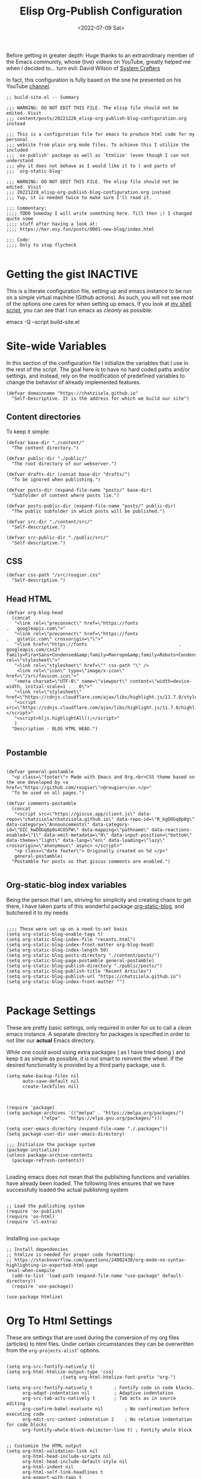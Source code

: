 #+TITLE: Elisp Org-Publish Configuration
#+PROPERTY: header-args :tangle build-site.el
#+DATE: <2022-07-09 Sat>

Before getting in greater depth: Huge thanks to an extraordinary member of the
Emacs community, whose (live) videos on YouTube, greatly helped me when I
decided to... turn evil: David Wilson of [[https://systemcrafters.net/publishing-websites-with-org-mode/building-the-site/][System Crafters]]

In fact, this configuration is fully based on the one he presented on his
YouTube [[https://www.youtube.com/c/SystemCrafters][channel]].

#+begin_src elisp
;; build-site.el -- Summary

;;; WARNING: DO NOT EDIT THIS FILE. The elisp file should not be edited. Visit
;;; content/posts/20221228_elisp-org-publish-blog-configuration.org instead

;;; This is a configuration file for emacs to produce html code for my personal
;;; website from plain org mode files. To achieve this I utilize the included
;;; `ox-publish' package as well as `htmlize' (even though I can not understand
;;; why it does not behave as I would like it to ) and parts of
;;; `org-static-blog'

;;; WARNING: DO NOT EDIT THIS FILE. The elisp file should not be edited. Visit
;;; 20221228_elisp-org-publish-blog-configuration.org instead
;;; Yup, it is needed twice to make sure I'll read it.

;;; Commentary:
;;;; TODO Someday I will write something here. Till then ;) I changed quite some
;;;; stuff after having a look at:
;;;; https://her.esy.fun/posts/0001-new-blog/index.html

;;; Code:
;;;; Only to stop flycheck 

#+end_src


* Getting the gist                                                 :INACTIVE:
This is a literate configuration file, setting up and emacs instance to be run
on a simple virtual machine (Github actions). As such, you will not see most of
the options one cares for when setting up emacs. If you look at [[https://github.com/chatziiola/chatziiola.github.io][my shell script]],
you can see that I run emacs as /cleanly/ as possible:

emacs -Q --script build-site.el

* Site-wide Variables
In this section of the configuration file I initialize the variables that I use
in the rest of the script. The goal here is to have no hard coded paths and/or
settings, and instead, rely on the modification of predefined variables to
change the behavior of already implemented features.

#+begin_src elisp
(defvar domainname "https://chatziiola.github.io"
  "Self-Descriptive. It is the address for which we build our site")
#+end_src

** Content directories
To keep it simple:
#+begin_src elisp
(defvar base-dir "./content/"
  "The content directory.")

(defvar public-dir "./public/"
  "The root directory of our webserver.")

(defvar drafts-dir (concat base-dir "drafts/")
  "To be ignored when publishing.")

(defvar posts-dir (expand-file-name "posts/" base-dir)
  "Subfolder of content where posts lie.")

(defvar posts-public-dir (expand-file-name "posts/" public-dir)
  "The public subfolder in which posts will be published.")

(defvar src-dir "./content/src/"
  "Self-descriptive.")

(defvar src-public-dir "./public/src/"
  "Self-descriptive.")
#+end_src
** CSS
#+begin_src elisp
(defvar css-path "/src/rougier.css"
  "Self-descriptive.")
#+end_src

** Head HTML
#+begin_src elisp
(defvar org-blog-head
  (concat
   "<link rel=\"preconnect\" href=\"https://fonts							.	googleapis.com\">"
   "<link rel=\"preconnect\" href=\"https://fonts							.	gstatic.com\" crossorigin=\"\">"
   "<link href=\"https://fonts									.	googleapis.com/css2?family=Fira+Sans+Condensed&amp;family=Manrope&amp;family=Roboto+Condensed:wght@300&amp;display=swap\" rel=\"stylesheet\">"
   "<link rel=\"stylesheet\" href=\"" css-path "\" />
    <link rel=\"icon\" type=\"image/x-icon\" href=\"/src/favicon.ico\">"
   "<meta charset=\"UTF-8\" name=\"viewport\" content=\"width=device-width, initial-scale=1	.	0\">"
   "<link rel=\"stylesheet\" href=\"https://cdnjs.cloudflare.com/ajax/libs/highlight.js/11.7.0/styles/default.min.css\">"
   "<script src=\"https://cdnjs.cloudflare.com/ajax/libs/highlight.js/11.7.0/highlight.min.js\"></script>"
   "<script>hljs.highlightAll();</script>"
   )
  "Description - BLOG HTML HEAD.")

#+end_src

** Postamble 
#+begin_src elisp

(defvar general-postamble
  "<p class=\"footer\"> Made with Emacs and Org.<br>CSS theme based on the one developed by <a href=\"https://github.com/rougier\">@rougier</a>.</p>"
  "To be used on all pages.")

(defvar comments-postamble
  (concat
   "<script src=\"https://giscus.app/client.js\" data-repo=\"chatziiola/chatziiola.github.io\" data-repo-id=\"R_kgDOGq8p0g\" data-category=\"Announcements\" data-category-id=\"DIC_kwDOGq8p0s4COSFW\" data-mapping=\"pathname\" data-reactions-enabled=\"1\" data-emit-metadata=\"0\" data-input-position=\"bottom\" data-theme=\"light\" data-lang=\"en\" data-loading=\"lazy\" crossorigin=\"anonymous\" async> </script>"
   "<p class=\"date footer\"> Originally created on %d </p>"
   general-postamble)
  "Postamble for posts so that giscus comments are enabled.")

#+end_src

** Org-static-blog index variables
Being the person that I am, striving for simplicity and creating chaos to get
there, I have taken parts of this wonderful package [[https://github.com/bastibe/org-static-blog][org-static-blog]], and
butchered it to my needs

#+begin_src elisp

;;;; These were set up on a need-to-set basis
(setq org-static-blog-enable-tags t)
(setq org-static-blog-index-file "recents.html")
(setq org-static-blog-index-front-matter org-blog-head)
(setq org-static-blog-index-length 50)
(setq org-static-blog-posts-directory "./content/posts/")
(setq org-static-blog-page-postamble general-postamble)
(setq org-static-blog-publish-directory "./public/posts/")
(setq org-static-blog-publish-title "Recent Articles")
(setq org-static-blog-publish-url "https://chatziiola.github.io")
(setq org-static-blog-index-front-matter "")

#+end_src
* Package Settings
These are pretty basic settings, only required in order for us to call a /clean/
emacs instance. A separate directory for packages is specified in order to not
liter our *actual* Emacs directory.

While one could avoid using extra packages ( as I have tried doing ) and keep it
as simple as possible, it is not smart to reinvent the wheel. If the desired
functionality is provided by a third party package, use it.
#+begin_src elisp
(setq make-backup-files nil
      auto-save-default nil
      create-lockfiles nil)

#+end_src


#+begin_src elisp

(require 'package)
(setq package-archives '(("melpa" . "https://melpa.org/packages/")
			 ("elpa" . "https://elpa.gnu.org/packages/")))

(setq user-emacs-directory (expand-file-name "./.packages"))
(setq package-user-dir user-emacs-directory)

;;; Initialize the package system
(package-initialize)
(unless package-archive-contents
  (package-refresh-contents))

#+end_src

Loading emacs does not mean that the publishing functions and variables have
already been loaded. The following lines ensures that we have successfully
loaded the actual publishing system
#+begin_src elisp

;; Load the publishing system
(require 'ox-publish)
(require 'ox-html)
(require 'cl-extra)

#+end_src

Installing ~use-package~
#+begin_src elisp
;; Install dependencies
;; htmlize is needed for proper code formatting:
;; https://stackoverflow.com/questions/24082430/org-mode-no-syntax-highlighting-in-exported-html-page
(eval-when-compile
  (add-to-list 'load-path (expand-file-name "use-package" default-directory))
  (require 'use-package))

(use-package htmlize)
#+end_src
* Org To Html Settings
These are settings that are used during the conversion of my org files
(articles) to html files. Under certain circumstances they can be overwritten
from the ~org-projects-alist~' options.


#+begin_src elisp

(setq org-src-fontify-natively t)
(setq org-html-htmlize-output-type 'css)
					;(setq org-html-htmlize-font-prefix "org-")

(setq org-src-fontify-natively t		; Fontify code in code blocks.
      org-adapt-indentation nil			; Adaptive indentation
      org-src-tab-acts-natively t		; Tab acts as in source editing
      org-confirm-babel-evaluate nil		; No confirmation before executing code
      org-edit-src-content-indentation 2	; No relative indentation for code blocks
      org-fontify-whole-block-delimiter-line t) ; Fontify whole block


;; Customize the HTML output
(setq org-html-validation-link nil
      org-html-head-include-scripts nil
      org-html-head-include-default-style nil
      org-html-indent nil
      org-html-self-link-headlines t
      org-export-with-tags t
      org-export-with-smart-quotes t
      org-html-head org-blog-head)
#+end_src

* Babel
Babel-related settings. I'm pretty sure I had this enabled for a fancier feature
than simply highlighting but I'm not 100% sure.

#+begin_src elisp

(org-babel-do-load-languages
 'org-babel-load-languages
 '((emacs-lisp . t)
   (gnuplot . t)
   (haskell . nil)
   (latex . t)
   (octave . t)
   (python . t)
   (matlab . t)
   (shell . t)
   (ruby . t)
   (sql . nil)
   (sqlite . t)))
#+end_src

* Series next/before links
This is a functionality that I long wanted to have implemented.  Now, although
this works perfectly, it creates a restriction: The files are chronologically
inserted in the previous/next "queue". This means that in the case of lectures,
which I have irregularly published at times, there may be a slight confusion. To
avoid this causing a problem we must be careful with the dates in the filenames
of /forced/ lectures.

#+NAME: Previous/Next links and buttons on lectures.
#+begin_src elisp
(defun my-find-next-previous-series-article (file)
  "Find the filenames of the next and previous article, if they exist, in the same directory as FILE.
   This function acts only on lectures (files starting with 'lec_.) as of now.
The filenames are returned in HTML format."
  (when (string-prefix-p "lec_" (file-name-nondirectory file))
    (let* ((dir (file-name-directory file))
	   (name (file-name-nondirectory file))
	   (files (sort (directory-files dir nil "^lec_.*\\.org$") 'string<))
	   (index (cl-position name files :test 'equal)))

	;; This is a hack to ensure that the files get returned with the .html extension
	(let ((prev (if (and (> index 0) (nth (1- index) files))
			     (concat (file-name-sans-extension (nth (1- index) files)) ".html")))
	      (next 
		    (if (and (< index (1- (length files))) (nth (1+ index) files))
			(concat (file-name-sans-extension (nth (1+ index) files)) ".html"))))
	  (cons prev next))))
  )

#+end_src

This function works really well the preceding one yet is not ideal. It inserts
the content at the end of the org mode buffer, causing problems with footnotes,
where they exist.
#+NAME: Using the export-before-parsing to insert the previous/next links inside of the org buffer
#+begin_src elisp
(defun my-add-links-to-next-previous-series-article (backend)
  "Add links to the previous and next series articles, if they exist."
  (when (org-export-derived-backend-p backend 'html)
    (let ((prev-next (my-find-next-previous-series-article (buffer-file-name))))
      (when prev-next
	(let ((prev (car prev-next))
	      (next (cdr prev-next)))
	  (when (or prev next)
	    (goto-char (point-max))
	    (forward-line 1)
	    (insert "\n#+begin_export html\n")
	    (insert "<div class=\"series-navigation-div\">\n")
	    (when prev (insert (format "<p><a class=\"nav-button previous-nav-button\" href=\"%s\">Previous</a></p>\n" prev)))
	    (when next (insert (format "<p><a class=\"nav-button next-nav-button\" href=\"%s\">Next</a></p>\n" next)))
	    (insert "</div>\n")
	    (insert "#+end_export")))))))

(add-hook 'org-export-before-parsing-hook 'my-add-links-to-next-previous-series-article)
#+end_src


The perfect solution would be one like the preceding, the only problem with this
one is that it no longer works with the find-previous-next algorithm, since we
do not know which html files are created (only the previous one exists, the we
can not add a next button).
#+NAME: Using the export-after-parsing-hook for insertion at the very end.
#+begin_src elisp :tangle no

(defun my-add-links-to-next-previous-series-article ()
  "Add links to the previous and next series  articles, if they exist."
  (let ((prev-next (my-find-next-previous-series-article (buffer-file-name))))
    (when prev-next
      (let ((prev (car prev-next))
	    (next (cdr prev-next)))
	(goto-char (point-max))
	(unless (re-search-backward "<div id=\"postamble\"" nil t)
	  (error "Could not find postamble div"))
	(insert "\n<div class=\"series-navigation-div\">\n")
	(when prev (insert (format "<p><a class=\"nav-button previous-nav-button\" href=\"%s\">Previous</a></p>\n" prev)))
	(when next (insert (format "<p><a class=\"nav-button next-nav-button\" href=\"%s\">Next</a></p>\n" next)))
	(insert "</div>\n")
	))))

(add-hook 'org-export-after-parsing-hook #'my-add-links-to-next-previous-series-article)

#+end_src

* Tips:
One could use relative paths (even though I now (<2023-01-01 Sun>) find some
problems with this approach, as it breaks some stuff when creating index pages),
to ensure that no faulty links exist.

#+begin_export elisp
(setq org-link-file-path-type 'relative)
#+end_export

* Project Alist
Org publishing works with projects, a fancy way to call files and directories.

There are four projects, with different variables and settings:
1. [[*Org-files][Org-files]], all org files in my ~/content~ folder
2. [[*Blog-posts][Blog-posts]], all org files in my ~/content/posts~ folder
3. [[*Images][Images]], images in ~/content/images~
4. [[*Static][Static]], html and css files in ~/content/src~

#+begin_src elisp
(setq org-publish-project-alist
      (list
       #+end_src

*** The Brief
The ~org~ mode files ( the articles ) exist in the ~/contents/~ folder, which is
where I'm working. We want to automate the process of converting these files to
html and moving this web-friendly version to the ~/public~ directory, which is
the root directory of our web server.

To achieve that we first convert all org mode files
*** Summing up
1. Order is crucial, since the export is sequential and the later exports may
   overwrite previous ones.

** Org-files

       #+begin_src elisp
       (list "org-files"
       #+end_src

It contains all files in ~/content/~ except for my draft articles. ( It should
work like that, however drafts are currently being exported... Maybe someone
notices the error here and proposes a solution in the comments )
       #+begin_src elisp
	     :base-directory base-dir
	     :base-extension "org"
	     :exclude drafts-dir
       #+end_src


       #+begin_src elisp
             :recursive t
       #+end_src


Kinda general, the publishing function and where to publish
       #+begin_src elisp
       :html-link-home "/index.html"
       :html-link-up "../index.html"
       :html-postamble general-postamble
       :publishing-directory public-dir
       :publishing-function 'org-html-publish-to-html
       #+end_src

       #+begin_src elisp
             :with-author nil           ;; Don't include author name
             :with-creator nil            ;; Include Emacs and Org versions in footer
             :with-drawers t
             :headline-level 4
       #+end_src

       Table of contents has been taken /offline/ due to the fact that I did not
       like how it looked.
       #+begin_src elisp
             :with-toc nil
       #+end_src


      Section numbers do not work with my ~css~ since it provides numbering.
       #+begin_src elisp
             :section-numbers nil       ;; Don't include section numbers
       #+end_src

       This is a setting that gets overwritten for blog posts but it essentially
       makes the home button to point to the home page of my website and the up
       button to go a directory higher.
       #+begin_src elisp
             :html-link-home "/index.html"
             :html-link-up "../index.html"
       #+end_src

       This could be a rather useful entry, if there was maybe an integration
       with version control so that files would only get published if the had
       been edited. The problem is that it makes all posts have the same date
       and that does not look nice. A better way to deal with this problem is
       the ~#+DATE:~ header at the top of blog posts.
       #+begin_src elisp
             :time-stamp-file nil)
       #+end_src

** Blog-posts
       #+begin_src elisp
       (list "blog-posts"
       #+end_src

       This is crucial.
       #+begin_src elisp
       :base-directory posts-dir
       :base-extension "org"
       :exclude ".*index.org"
       #+end_src

       Recursive once again
       #+begin_src elisp
             :recursive t
       #+end_src

       Another difference
       #+begin_src elisp
             :html-link-up "./index.html"
             :html-link-home "/index.html"
       #+end_src

Yup, I decided against that
       #+begin_src elisp
        ;     :auto-sitemap t
        ;     :sitemap-filename "sitemap.org"
        ;     :sitemap-title "Sitemap"
        ;     :sitemap-sort-files 'anti-chronologically
        ;     :sitemap-date-format "Published: %a %b %d %Y"
       #+end_src

       #+begin_src elisp
       :html-postamble  comments-postamble
       :publishing-directory posts-public-dir
       :publishing-function 'org-html-publish-to-html
       #+end_src

The following settings actually do not need further explanation
       #+begin_src elisp
       :with-author t           ;; Don't include author name
       :with-creator t            ;; Include Emacs and Org versions in footer
       :with-drawers t
       :with-date t
       :headline-level 4
       :with-toc t                ;; Include a table of contents
       :section-numbers nil       ;; Don't include section numbers
       :time-stamp-file nil)
       #+end_src

** Images
You may have already noticed that the two previous projects contain only my org
files, even though a website is so much more than html ( to which org will get
converted ). There are other types of media, such as images and css elements. In
order to get these published ( contained in ~/content/images~ and ~/content/src~
respectively) we use the ~org-publish-attachment~ function, which essentially
copies the specified files to the target directory

       #+begin_src elisp
       (list "Images"
	     :base-directory posts-dir
	     :base-extension "png"
	     :publishing-directory posts-public-dir
	     :publishing-function 'org-blog-publish-attachment
	     :recursive t
	     )
       #+end_src

** Static
#+begin_src elisp
(list "Website static stuff"
      :base-directory src-dir
      :base-extension "html\\|css\\|ico"
      :publishing-directory src-public-dir
      :publishing-function 'org-publish-attachment
      :recursive t
      )
)
)



#+end_src

And another function to help with images
#+begin_src elisp
;; Automatic image conversion
(defun org-blog-publish-attachment (plist filename pub-dir)
  "Publish a file with no transformation of any kind.
FILENAME is the filename of the Org file to be published.  PLIST
is the property list for the given project.  PUB-DIR is the
publishing directory.
Take care of minimizing the pictures using imagemagick.
Return output file name."
  (unless (file-directory-p pub-dir)
    (make-directory pub-dir t))
  (or (equal (expand-file-name (file-name-directory filename))
	     (file-name-as-directory (expand-file-name pub-dir)))
      (let ((dst-file (expand-file-name (file-name-nondirectory filename) pub-dir)))
	(if (string-match-p ".*\\.\\(png\\|jpg\\|gif\\)$" filename)
	    (shell-command (format "convert %s -resize 800x800\\> +dither -colors 16 -depth 4 %s" filename dst-file))
	  (copy-file filename dst-file t)))))

       #+end_src

* The End - Taking Action

#+begin_src elisp

					; Generate the site output
(org-publish-all t)

#+end_src

* Org-static-blog for index creation
#+begin_src elisp

(load (expand-file-name "index-generator.el" default-directory))
(chatziiola/org-static-blog-assemble-index-no-content)

;;; build-site.el ends here.
#+end_src

* Sources of inspiration
This is intended to be the last section of my literate config file. It is
devoted to all the websites that inspired me to take action towards improving my
site:
- https://her.esy.fun/posts/0001-new-blog/index.html

